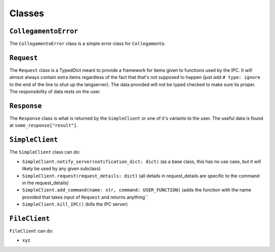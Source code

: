 =======
Classes
=======

.. _CollegamentoError Overview:

``CollegamentoError``
*********************

The ``CollegamentoError`` class is a simple error class for ``Collegamento``.

.. _Request Overview:

``Request``
***********

The ``Request`` class is a TypedDict meant to provide a framework for items given to functions used by the IPC. It *will* almsot always contain extra items regardless of the fact that that's not supposed to happen (just add ``# type: ignore`` to the end of the line to shut up the langserver). The data provided will not be typed checked to make sure its proper. The responsibility of data rests on the user.

.. _Response Overview:

``Response``
************

The ``Response`` class is what is returned by the ``SimpleClient`` or one of it's variants to the user. The useful data is found at ``some_response["result"]``.

.. _SimpleClient Overview:

``SimpleClient``
****************

The ``SimpleClient`` class can do:

- ``SimpleClient.notify_server(notification_dict: dict)`` (as a base class, this has no use case, but it will likely be used by any given subclass)
- ``SimpleClient.request(request_details: dict)`` (all details in request_details are specific to the command in the request_details)
- ``SimpleClient.add_command(name: str, command: USER_FUNCTION)`` (adds the function with the name provided that takes input of ``Request`` and returns anything``
- ``SimpleClient.kill_IPC()`` (kills the IPC server)

.. _FileClient Overview:

``FileClient``
**************

``FileClient`` can do:

- ``xyz``
